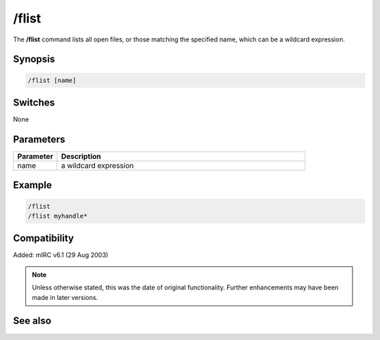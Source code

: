 /flist
======

The **/flist** command lists all open files, or those matching the specified name, which can be a wildcard expression.

Synopsis
--------

.. code:: text

    /flist [name]

Switches
--------

None

Parameters
----------

.. list-table::
    :widths: 15 85
    :header-rows: 1

    * - Parameter
      - Description
    * - name
      - a wildcard expression

Example
-------

.. code:: text

    /flist
    /flist myhandle*

Compatibility
-------------

Added: mIRC v6.1 (29 Aug 2003)

.. note:: Unless otherwise stated, this was the date of original functionality. Further enhancements may have been made in later versions.

See also
--------

.. hlist::
    :columns: 4

    * :doc:`$fopen </identifiers/fopen>`
    * :doc:`$fread </identifiers/fread>`
    * :doc:`$ferr </identifiers/ferr>`
    * :doc:`$feof </identifiers/feof>`
    * :doc:`/fclose <fclose>`
    * :doc:`/fopen <fopen>`
    * :doc:`/fseek <fseek>`
    * :doc:`/fwrite <fwrite>`
